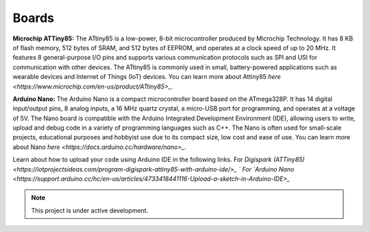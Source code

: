 Boards
======

**Microchip ATTiny85:**
The ATtiny85 is a low-power, 8-bit microcontroller produced by Microchip Technology. It has 8 KB of flash memory, 512 bytes of SRAM, and 512 bytes of EEPROM, and operates at a clock speed of up to 20 MHz. It features 8 general-purpose I/O pins and supports various communication protocols such as SPI and USI for communication with other devices. The ATtiny85 is commonly used in small, battery-powered applications such as wearable devices and Internet of Things (IoT) devices.
You can learn more about Attiny85 `here <https://www.microchip.com/en-us/product/ATtiny85>_`.

**Arduino Nano:**
The Arduino Nano is a compact microcontroller board based on the ATmega328P. It has 14 digital input/output pins, 8 analog inputs, a 16 MHz quartz crystal, a micro-USB port for programming, and operates at a voltage of 5V. The Nano board is compatible with the Arduino Integrated Development Environment (IDE), allowing users to write, upload and debug code in a variety of programming languages such as C++. The Nano is often used for small-scale projects, educational purposes and hobbyist use due to its compact size, low cost and ease of use.
You can learn more about Nano `here <https://docs.arduino.cc/hardware/nano>_`.

Learn about how to upload your code using Arduino IDE in the following links.
For `Digispark (ATTiny85) <https://iotprojectsideas.com/program-digispark-attiny85-with-arduino-ide/>_ `
For `Arduino Nano <https://support.arduino.cc/hc/en-us/articles/4733418441116-Upload-a-sketch-in-Arduino-IDE>_`

.. note::

   This project is under active development.
